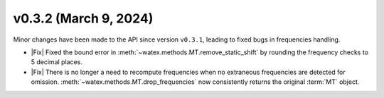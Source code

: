v0.3.2 (March 9, 2024)
-----------------------

Minor changes have been made to the API since version ``v0.3.1``, leading
to fixed bugs in frequencies handling.

- |Fix| Fixed the bound error in :meth:`~watex.methods.MT.remove_static_shift` by
  rounding the frequency checks to 5 decimal places.

- |Fix| There is no longer a need to recompute frequencies when no extraneous
  frequencies are detected for omission. :meth:`~watex.methods.MT.drop_frequencies`
  now consistently returns the original :term:`MT` object.







